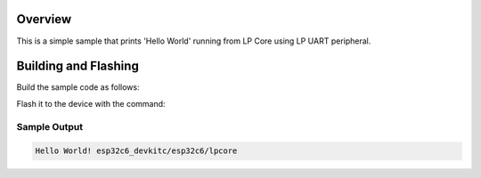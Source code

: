 .. zephyr:code-sample:: hello-ulp
   :name:

   Sample to demonstrate how to use LP UART with LP Core in ESP32C6.

Overview
********

This is a simple sample that prints 'Hello World' running from LP Core using LP UART peripheral.


Building and Flashing
*********************

Build the sample code as follows:

.. zephyr-app-commands::
   :zephyr-app: samples/boards/espressif/ulp/lp_core/hello_ulp
   :board: esp32c6_devkitc/esp32c6/hpcore
   :west-args: --sysbuild
   :goals: build
   :compact:

Flash it to the device with the command:

.. zephyr-app-commands::
   :zephyr-app: samples/boards/espressif/ulp/lp_core/hello_ulp
   :board: esp32c6_devkitc/esp32c6/hpcore
   :west-args: --sysbuild
   :goals: flash
   :compact:

Sample Output
=============

.. code-block:: console

    Hello World! esp32c6_devkitc/esp32c6/lpcore
